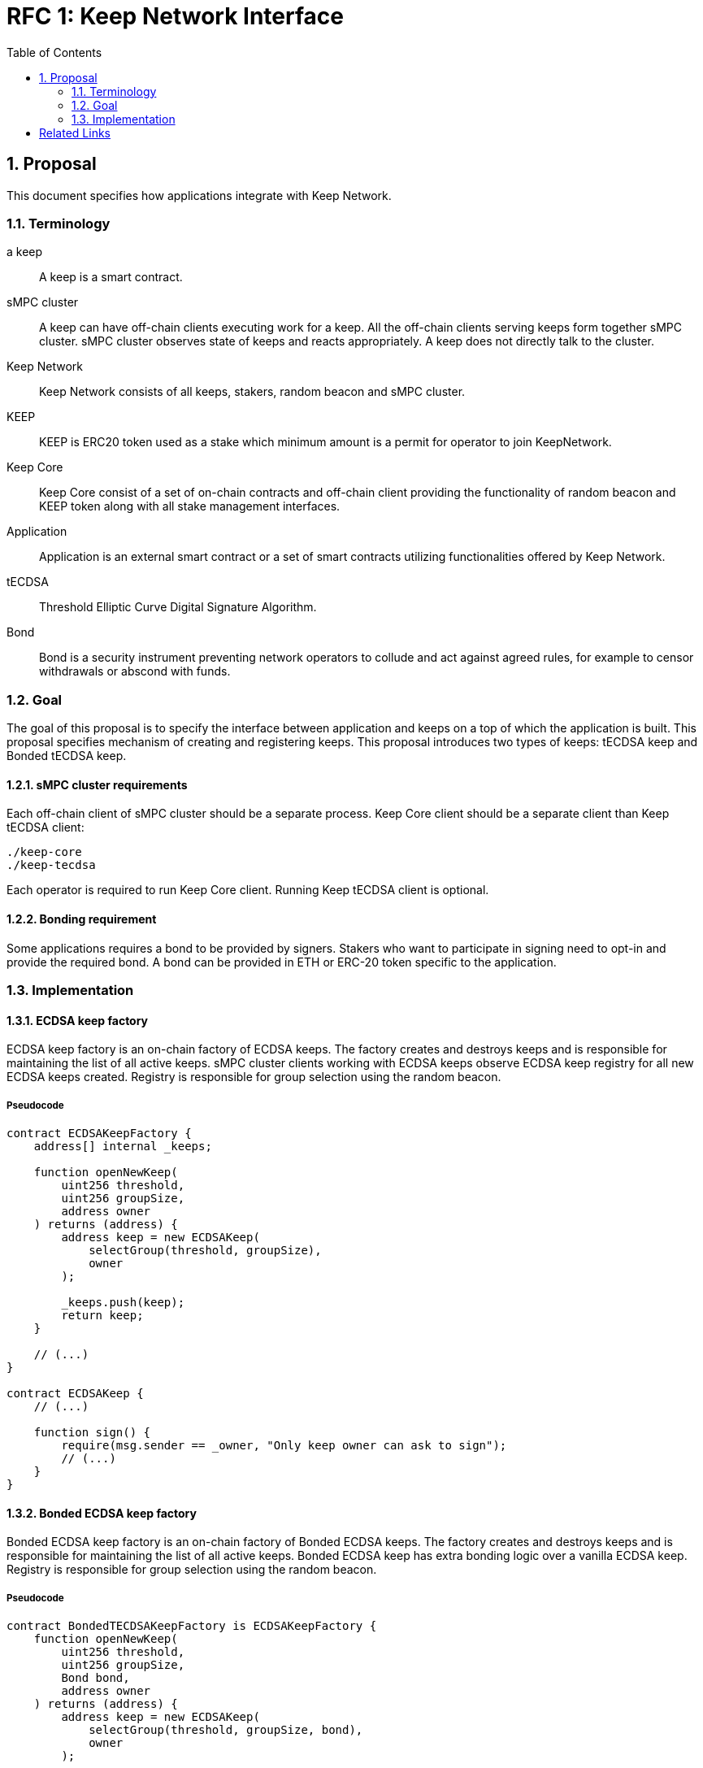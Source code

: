 :toc: macro

= RFC 1: Keep Network Interface

:icons: font
:numbered:
toc::[]


== Proposal

This document specifies how applications integrate with Keep Network.

=== Terminology

a keep:: A keep is a smart contract.

sMPC cluster:: A keep can have off-chain clients executing work for a keep. All 
               the off-chain clients serving keeps form together sMPC cluster. 
               sMPC cluster observes state of keeps and reacts appropriately. 
               A keep does not directly talk to the cluster.

Keep Network:: Keep Network consists of all keeps, stakers, random beacon and 
               sMPC cluster.

KEEP:: KEEP is ERC20 token used as a stake which minimum amount is a permit 
       for operator to join KeepNetwork.

Keep Core:: Keep Core consist of a set of on-chain contracts and off-chain  
            client providing the functionality of random beacon
            and KEEP token along with all stake management interfaces.

Application:: Application is an external smart contract or a set of smart  
              contracts utilizing functionalities offered by Keep Network.

tECDSA:: Threshold Elliptic Curve Digital Signature Algorithm. 

Bond:: Bond is a security instrument preventing network operators to collude 
       and act against agreed rules, for example to censor withdrawals or 
       abscond with funds.


=== Goal
The goal of this proposal is to specify the interface between  application and 
keeps on a top of which the application is built. This proposal specifies 
mechanism of creating and registering keeps. This proposal introduces two types
of keeps: tECDSA keep and Bonded tECDSA keep.

==== sMPC cluster requirements

Each off-chain client of sMPC cluster should be a separate process. Keep Core 
client should be a separate client than Keep tECDSA client:
```
./keep-core
./keep-tecdsa 
```

Each operator is required to run Keep Core client. Running Keep tECDSA client is 
optional.

==== Bonding requirement

Some applications requires a bond to be provided by signers. Stakers who want to 
participate in signing need to opt-in and provide the required bond. A bond can 
be provided in ETH or ERC-20 token specific to the application.

=== Implementation

==== ECDSA keep factory

ECDSA keep factory is an on-chain factory of ECDSA keeps. The factory creates 
and destroys keeps and is responsible for maintaining the list of all active 
keeps. sMPC cluster clients working with ECDSA keeps observe ECDSA keep registry 
for all new ECDSA keeps created. Registry is responsible for group selection 
using the random beacon.

===== Pseudocode

```
contract ECDSAKeepFactory {
    address[] internal _keeps;

    function openNewKeep(
        uint256 threshold, 
        uint256 groupSize, 
        address owner
    ) returns (address) {
        address keep = new ECDSAKeep(
            selectGroup(threshold, groupSize), 
            owner
        );

        _keeps.push(keep);
        return keep;
    }

    // (...)
}

contract ECDSAKeep {
    // (...)

    function sign() { 
        require(msg.sender == _owner, "Only keep owner can ask to sign");
        // (...)
    }
}
```

==== Bonded ECDSA keep factory

Bonded ECDSA keep factory is an on-chain factory of Bonded ECDSA keeps. The 
factory creates and destroys keeps and is responsible for maintaining the list 
of all active keeps. Bonded ECDSA keep has extra bonding logic over a vanilla 
ECDSA keep. Registry is responsible for group selection using the random beacon.

===== Pseudocode

```
contract BondedTECDSAKeepFactory is ECDSAKeepFactory {
    function openNewKeep(
        uint256 threshold, 
        uint256 groupSize,
        Bond bond, 
        address owner
    ) returns (address) {
        address keep = new ECDSAKeep(
            selectGroup(threshold, groupSize, bond), 
            owner
        );

        _keeps.push(keep);
        return keep;
    }

    // (...)
}

contract BondedECDSAKeep is ECDSAKeep {
    // (...)
}
```


==== Keep registry

Keep registry is an interface for application to interact with Keep Network. Keep 
registry specifies what are the sanctioned types of keep factories and is an 
upgrade mechanism for the entire system. Application interacts with Keep registry to 
open a keep. The registry returns a brand new instance of the requested type of 
a keep. All sanctioned keep factories need to be registered in Keep registry.

===== Pseudocode

```
contract Application {
    address internal _keepRegistry;

    function openDeposit() {
        address keep = KeepRegistry(_keepRegistry).openBondedECDSAKeep(
            threshold, 
            groupSize, 
            bond
        );

        // (...)
    }
}
```

```
contract KeepRegistry {
    address internal _bondedTECDSAKeepFactory;    

    function openBondedECDSAKeep(
        uint256 threshold, 
        uint256 groupSize, 
        Bond bond
    ) returns (address) {
        keep = BondedTECDSAKeepFactory(_bondedTECDSAKeepFactory).openNewKeep(
            threshold,
            groupSize,
            bond
            msg.sender,
        );

        return address(keep);
    }

    // (...)
}
```

[bibliography]
== Related Links

- Discussions on writing this document:
https://github.com/keep-network/tbtc/issues/109
